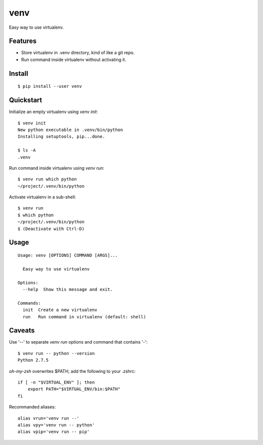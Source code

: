 venv
====

.. image:: https://pypip.in/d/venv/badge.png
        :target: https://pypi.python.org/pypi/venv/

.. image:: https://pypip.in/v/venv/badge.png
        :target: https://pypi.python.org/pypi/venv/

.. image:: https://pypip.in/license/venv/badge.png
        :target: https://pypi.python.org/pypi/venv/

Easy way to use virtualenv.


Features
--------
- Store virtualenv in .venv directory, kind of like a git repo.
- Run command inside virtualenv without activating it.


Install
-------
::

    $ pip install --user venv


Quickstart
----------

Initialize an empty virtualenv using `venv init`::

    $ venv init
    New python executable in .venv/bin/python
    Installing setuptools, pip...done.

    $ ls -A
    .venv

Run command inside virtualenv using `venv run`::

    $ venv run which python
    ~/project/.venv/bin/python

Activate virtualenv in a sub-shell::

    $ venv run
    $ which python
    ~/project/.venv/bin/python
    $ (Deactivate with Ctrl-D)


Usage
-----
::

    Usage: venv [OPTIONS] COMMAND [ARGS]...

      Easy way to use virtualenv

    Options:
      --help  Show this message and exit.

    Commands:
      init  Create a new virtualenv
      run   Run command in virtualenv (default: shell)


Caveats
-------

Use '--' to separate `venv run` options and command that contains '-'::

    $ venv run -- python --version
    Python 2.7.5

`oh-my-zsh` overwrites $PATH, add the following to your .zshrc::

    if [ -n "$VIRTUAL_ENV" ]; then
        export PATH="$VIRTUAL_ENV/bin:$PATH"
    fi

Recommanded aliases::

    alias vrun='venv run --'
    alias vpy='venv run -- python'
    alias vpip='venv run -- pip'
